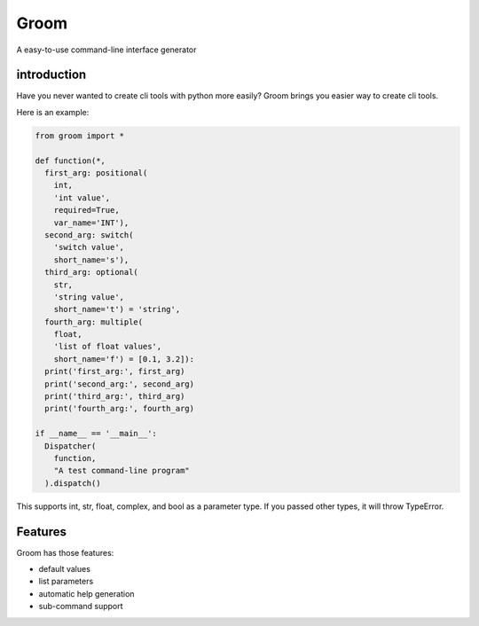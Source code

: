 Groom
=====

A easy-to-use command-line interface generator

introduction
------------

Have you never wanted to create cli tools with python more easily?
Groom brings you easier way to create cli tools.

Here is an example:

.. code-block:: python

  from groom import *

  def function(*,
    first_arg: positional(
      int,
      'int value',
      required=True,
      var_name='INT'),
    second_arg: switch(
      'switch value',
      short_name='s'),
    third_arg: optional(
      str,
      'string value',
      short_name='t') = 'string',
    fourth_arg: multiple(
      float,
      'list of float values',
      short_name='f') = [0.1, 3.2]):
    print('first_arg:', first_arg)
    print('second_arg:', second_arg)
    print('third_arg:', third_arg)    
    print('fourth_arg:', fourth_arg)

  if __name__ == '__main__':
    Dispatcher(
      function,
      "A test command-line program"
    ).dispatch()

This supports int, str, float, complex, and bool as a parameter type.
If you passed other types, it will throw TypeError.

Features
--------
Groom has those features:

* default values
* list parameters
* automatic help generation
* sub-command support


